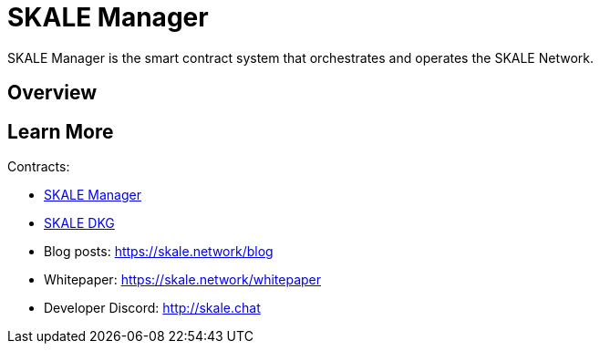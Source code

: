 = SKALE Manager

SKALE Manager is the smart contract system that orchestrates and operates the SKALE Network.

== Overview

== Learn More

Contracts:

* xref:skale-manager:SkaleManager.adoc[SKALE Manager]
* xref:skale-manager:SkaleDKG.adoc[SKALE DKG]
* Blog posts: https://skale.network/blog
* Whitepaper: https://skale.network/whitepaper
* Developer Discord: http://skale.chat
